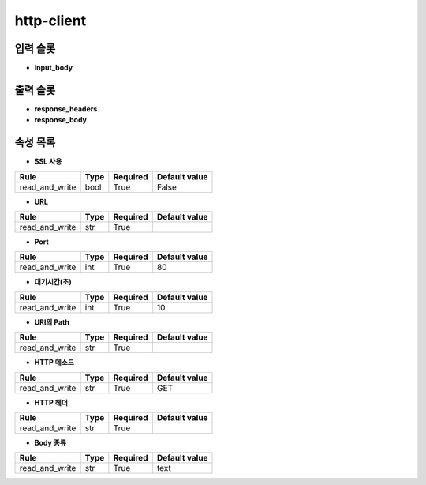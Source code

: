 .. meta::
	:keywords: HTTP BUILTIN

.. role:: raw-html(raw)
	:format: html

http-client
=============================



입력 슬롯
---------

* **input_body**

출력 슬롯
---------

* **response_headers**

* **response_body**

속성 목록
---------

* **SSL 사용**

+-----------------+-------+----------+---------------+
| Rule            + Type  + Required + Default value |
+=================+=======+==========+===============+
| read_and_write  + bool  + True     + False         |
+-----------------+-------+----------+---------------+



* **URL**

+-----------------+-------+----------+---------------+
| Rule            + Type  + Required + Default value |
+=================+=======+==========+===============+
| read_and_write  + str   + True     +               |
+-----------------+-------+----------+---------------+



* **Port**

+-----------------+-------+----------+---------------+
| Rule            + Type  + Required + Default value |
+=================+=======+==========+===============+
| read_and_write  + int   + True     + 80            |
+-----------------+-------+----------+---------------+



* **대기시간(초)**

+-----------------+-------+----------+---------------+
| Rule            + Type  + Required + Default value |
+=================+=======+==========+===============+
| read_and_write  + int   + True     + 10            |
+-----------------+-------+----------+---------------+



* **URI의 Path**

+-----------------+-------+----------+---------------+
| Rule            + Type  + Required + Default value |
+=================+=======+==========+===============+
| read_and_write  + str   + True     +               |
+-----------------+-------+----------+---------------+



* **HTTP 메소드**

+-----------------+-------+----------+---------------+
| Rule            + Type  + Required + Default value |
+=================+=======+==========+===============+
| read_and_write  + str   + True     + GET           |
+-----------------+-------+----------+---------------+



* **HTTP 헤더**

+-----------------+-------+----------+---------------+
| Rule            + Type  + Required + Default value |
+=================+=======+==========+===============+
| read_and_write  + str   + True     +               |
+-----------------+-------+----------+---------------+



* **Body 종류**

+-----------------+-------+----------+---------------+
| Rule            + Type  + Required + Default value |
+=================+=======+==========+===============+
| read_and_write  + str   + True     + text          |
+-----------------+-------+----------+---------------+



